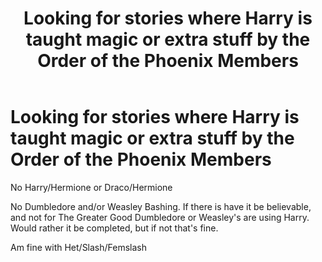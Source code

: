 #+TITLE: Looking for stories where Harry is taught magic or extra stuff by the Order of the Phoenix Members

* Looking for stories where Harry is taught magic or extra stuff by the Order of the Phoenix Members
:PROPERTIES:
:Author: SnarkyAndProud
:Score: 3
:DateUnix: 1576279631.0
:DateShort: 2019-Dec-14
:FlairText: Request
:END:
No Harry/Hermione or Draco/Hermione

No Dumbledore and/or Weasley Bashing. If there is have it be believable, and not for The Greater Good Dumbledore or Weasley's are using Harry. Would rather it be completed, but if not that's fine.

Am fine with Het/Slash/Femslash

